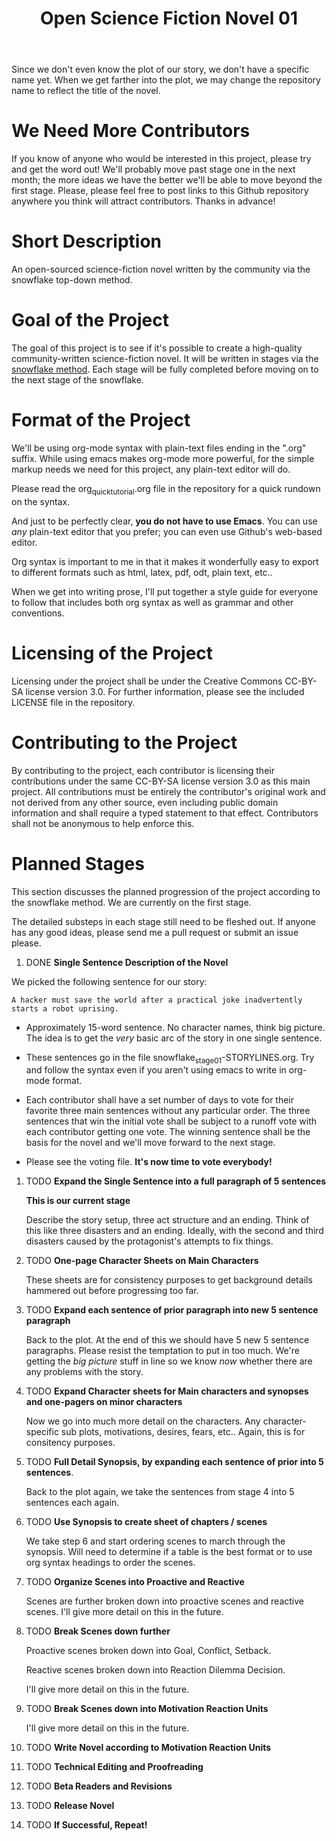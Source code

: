 #+TITLE: Open Science Fiction Novel 01

Since we don't even know the plot of our story,
we don't have a specific name yet. When we get farther into the plot, we may
change the repository name to reflect the title of the novel.  

* We Need More Contributors

If you know of anyone who would be interested in this project, please try and
get the word out! We'll probably move past stage one in the next month; the
more ideas we have the better we'll be able to move beyond the first stage.
Please, please feel free to post links to this Github repository anywhere you
think will attract contributors. Thanks in advance!

* Short Description 

An open-sourced science-fiction novel written by the community via the
snowflake top-down method.

* Goal of the Project

The goal of this project is to see if it's possible to create a
high-quality community-written science-fiction novel. It will be
written in stages via the [[http://www.advancedfictionwriting.com/articles/snowflake-method/][snowflake method]]. Each stage will be fully
completed before moving on to the next stage of the snowflake.

* Format of the Project

We'll be using org-mode syntax with plain-text files ending in the
".org" suffix. While using emacs makes org-mode more powerful, for the
simple markup needs we need for this project, any plain-text editor
will do. 

Please read the org_quick_tutorial.org file in the repository for a
quick rundown on the syntax. 

And just to be perfectly clear, *you do not have to use Emacs*. You
can use /any/ plain-text editor that you prefer; you can even use
Github's web-based editor. 

Org syntax is important to me in that it makes it wonderfully easy to
export to different formats such as html, latex, pdf, odt, plain text,
etc..

When we get into writing prose, I'll put together a style guide for
everyone to follow that includes both org syntax as well as grammar and other conventions.

* Licensing of the Project

Licensing under the project shall be under the Creative Commons
CC-BY-SA license version 3.0. For further information, please see the
included LICENSE file in the repository. 

* Contributing to the Project

By contributing to the project, each contributor is licensing their
contributions under the same CC-BY-SA license version 3.0 as this main
project. All contributions must be entirely the contributor's original
work and not derived from any other source, even including public
domain information and shall require a typed statement to that effect.
Contributors shall not be anonymous to help enforce this.

* Planned Stages

This section discusses the planned progression of the project
according to the snowflake method. We are currently on the first
stage.

The detailed substeps in each stage still need to be fleshed out. If
anyone has any good ideas, please send me a pull request or submit an
issue please.

1. DONE *Single Sentence Description of the Novel*

We picked the following sentence for our story:

=A hacker must save the world after a practical joke inadvertently starts a robot uprising.=

   - Approximately 15-word sentence. No character names, think big
     picture. The idea is to get the /very/ basic arc of the story in
     one single sentence.
   
   - These sentences go in the file
     snowflake_stage_01-STORYLINES.org. Try and follow the syntax even
     if you aren't using emacs to write in org-mode format.
    
   - Each contributor shall have a set number of days to vote for
     their favorite three main sentences without any particular
     order. The three sentences that win the initial vote shall be
     subject to a runoff vote with each contributor getting one
     vote. The winning sentence shall be the basis for the novel and
     we'll move forward to the next stage.
     
   - Please see the voting file. *It's now time to vote everybody!*
     
      

2. TODO *Expand the Single Sentence into a full paragraph of 5 sentences*

   *This is our current stage*
   
   Describe the story setup, three act structure and an ending. Think of
   this like three disasters and an ending. Ideally, with the second and
   third disasters caused by the protagonist's attempts to fix things.

3. TODO *One-page Character Sheets on Main Characters*
   
   These sheets are for consistency purposes to get background details
   hammered out before progressing too far.

4. TODO *Expand each sentence of prior paragraph into new 5 sentence paragraph*
   
   Back to the plot. At the end of this we should have 5 new 5
   sentence paragraphs. Please resist the temptation to put in too
   much. We're getting the /big picture/ stuff in line so we know
   /now/ whether there are any problems with the story.

5. TODO *Expand Character sheets for Main characters and synopses and one-pagers on minor characters*
   
   Now we go into much more detail on the characters. Any
   character-specific sub plots, motivations, desires, fears,
   etc.. Again, this is for consitency purposes. 

6. TODO *Full Detail Synopsis, by expanding each sentence of prior into 5 sentences*. 
   
   Back to the plot again, we take the sentences from stage 4 into 5
   sentences each again. 

7. TODO *Use Synopsis to create sheet of chapters / scenes*
   
   We take step 6 and start ordering scenes to march through the
   synopsis. Will need to determine if a table is the best format or
   to use org syntax headings to order the scenes. 

8. TODO *Organize Scenes into Proactive and Reactive*
   
   Scenes are further broken down into proactive scenes and reactive
   scenes. I'll give more detail on this in the future. 

9. TODO *Break Scenes down further*

   Proactive scenes broken down into Goal, Conflict, Setback.

   Reactive scenes broken down into Reaction Dilemma Decision.
   
   I'll give more detail on this in the future. 

10. TODO *Break Scenes down into Motivation Reaction Units*
	
	I'll give more detail on this in the future.

11. TODO *Write Novel according to Motivation Reaction Units*

12. TODO *Technical Editing and Proofreading*

13. TODO *Beta Readers and Revisions*

14. TODO *Release Novel*

15. TODO *If Successful, Repeat!*
